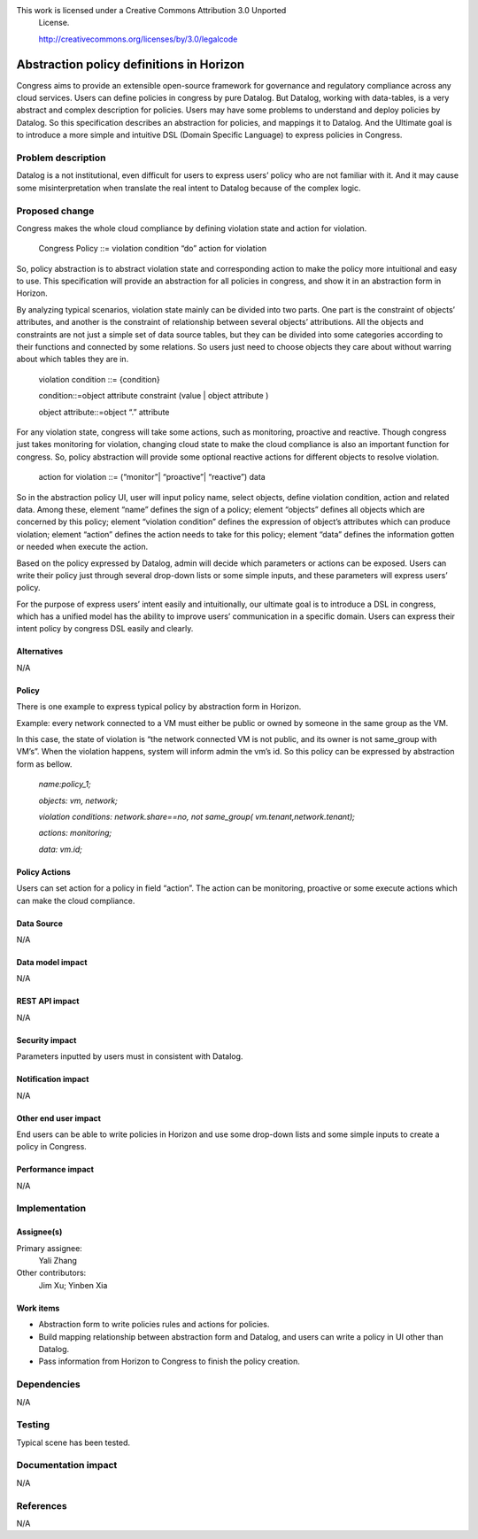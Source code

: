 This work is licensed under a Creative Commons Attribution 3.0 Unported
 License.

 http://creativecommons.org/licenses/by/3.0/legalcode

===========================================
Abstraction policy definitions in Horizon
===========================================


Congress aims to provide an extensible open-source framework for governance and regulatory compliance across any cloud services. Users can define policies in congress by pure Datalog. But Datalog, working with data-tables, is a very abstract and complex description for policies. Users may have some problems to understand and deploy policies by Datalog. So this specification describes an abstraction for policies, and mappings it to Datalog. And the Ultimate goal is to introduce a more simple and intuitive DSL (Domain Specific Language) to express policies in Congress.

Problem description
====================

Datalog is a not institutional, even difficult for users to express users’ policy who are not familiar with it. And it may cause some misinterpretation when translate the real intent to Datalog because of the complex logic. 

Proposed change
===============

Congress makes the whole cloud compliance by defining violation state and action for violation.

                Congress Policy ::= violation condition “do” action for violation 
           
So, policy abstraction is to abstract violation state and corresponding action to make the policy more intuitional and easy to use. This specification will provide an abstraction for all policies in congress, and show it in an abstraction form in Horizon.

By analyzing typical scenarios, violation state mainly can be divided into two parts. One part is the constraint of objects’ attributes, and another is the constraint of relationship between several objects’ attributions. All the objects and constraints are not just a simple set of data source tables, but they can be divided into some categories according to their functions and connected by some relations. So users just need to choose objects they care about without warring about which tables they are in. 

                violation condition ::= {condition}
                
                condition::=object attribute constraint (value | object attribute )
                
                object attribute::=object “.” attribute
        
For any violation state, congress will take some actions, such as monitoring, proactive and reactive. Though congress just takes monitoring for violation, changing cloud state to make the cloud compliance is also an important function for congress. So, policy abstraction will provide some optional reactive actions for different objects to resolve violation.

                action for violation ::= (“monitor”| “proactive”| “reactive”) data

So in the abstraction policy UI, user will input policy name, select objects, define violation condition, action and related data. Among these, element “name” defines the sign of a policy; element “objects” defines all objects which are concerned by this policy; element “violation condition” defines the expression of object’s attributes which can produce violation; element “action” defines the action needs to take for this policy; element “data” defines the information gotten or needed when execute the action. 

Based on the policy expressed by Datalog, admin will decide which parameters or actions can be exposed. Users can write their policy just through several drop-down lists or some simple inputs, and these parameters will express users’ policy. 

For the purpose of express users’ intent easily and intuitionally, our ultimate goal is to introduce a DSL in congress, which has a unified model has the ability to improve users’ communication in a specific domain. Users can express their intent policy by congress DSL easily and clearly.

Alternatives
------------

N/A

Policy
-------

There is one example to express typical policy by abstraction form in Horizon. 

Example: every network connected to a VM must either be public or owned by someone in the same group as the VM.

In this case, the state of violation is “the network connected VM is not public, and its owner is not same_group with VM’s”. When the violation happens, system will inform admin the vm’s id. So this policy can be expressed by abstraction form as bellow.

    *name:policy_1;*
    
    *objects: vm, network;*
    
    *violation conditions: network.share==no, not same_group( vm.tenant,network.tenant);*
    
    *actions: monitoring;*
    
    *data: vm.id;*
    
Policy Actions
--------------
Users can set action for a policy in field “action”. The action can be monitoring, proactive or some execute actions which can make the cloud compliance.

Data Source
-----------

N/A

Data model impact
-----------------

N/A

REST API impact
---------------

N/A

Security impact
---------------

Parameters inputted by users must in consistent with Datalog.

Notification impact
-------------------

N/A

Other end user impact
---------------------

End users can be able to write policies in Horizon and use some drop-down lists and some simple inputs to create a policy in Congress.

Performance impact
------------------

N/A

Implementation
===============

Assignee(s)
-----------

Primary assignee:
 Yali Zhang

Other contributors: 
 Jim Xu; Yinben Xia

Work items
-----------


- Abstraction form to write policies rules and actions for policies.

- Build mapping relationship between abstraction form and Datalog, and users can write a policy in UI other than Datalog.

- Pass information from Horizon to Congress to finish the policy creation.

Dependencies
============

N/A

Testing
=======

Typical scene has been tested.

Documentation impact
====================

N/A

References
==========

N/A


